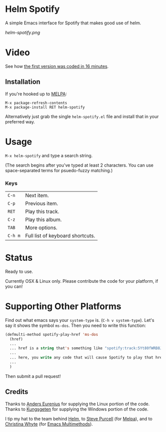 * Helm Spotify

A simple Emacs interface for Spotify that makes good use of helm.

[[helm-spotify.png]]

* Video

See how [[http://www.youtube.com/watch?v=XjKtkEMUYGc&feature=youtu.be][the first version was coded in 16 minutes]].

** Installation

If you're hooked up to [[http://melpa.milkbox.net/][MELPA]]:

#+BEGIN_EXAMPLE
M-x package-refresh-contents
M-x package-install RET helm-spotify
#+END_EXAMPLE

Alternatively just grab the single =helm-spotify.el= file and
install that in your preferred way.

* Usage

=M-x helm-spotify= and type a search string.

(The search begins after you've typed at least 2 characters. You can
use space-separated terms for psuedo-fuzzy matching.)

*** Keys

| =C-n=   | Next item.                       |
| =C-p=   | Previous item.                   |
| =RET=   | Play this track.                 |
| =C-z=   | Play this album.                 |
| =TAB=   | More options.                    |
| =C-h m= | Full list of keyboard shortcuts. |

* Status

Ready to use.

Currently OSX & Linux only. Please contribute the code for your
platform, if you can!

* Supporting Other Platforms

Find out what emacs says your =system-type= is. (=C-h v system-type=).
Let's say it shows the symbol =ms-dos=. Then you need to write this function:

#+BEGIN_SRC emacs-lisp
  (defmulti-method spotify-play-href 'ms-dos
    (href)
    ...
    ... href is a string that's something like "spotify:track:5Yt80fWRB8JG73XlPjrrKP"
    ...
    ... here, you write any code that will cause Spotify to play that href.
    ...
    )
#+END_SRC

Then submit a pull request!

** Credits

Thanks to [[https://github.com/aes][Anders Eurenius]] for supplying the Linux portion of the code.
Thanks to [[https://github.com/Kungsgeten][Kungsgeten]] for supplying the Windows portion of the code.

I tip my hat to the team behind [[https://github.com/emacs-helm/helm][Helm]], to [[https://github.com/purcell][Steve Purcell]] (for [[https://github.com/milkypostman/melpa][Melpa]]),
and to [[https://github.com/kurisuwhyte][Christina Whyte]] (for [[https://github.com/kurisuwhyte/emacs-multi][Emacs Multimethods]]).

